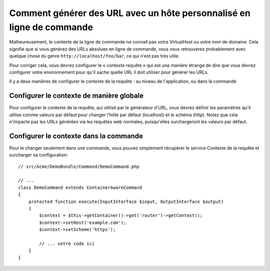 .. index::
   single: Console; Generating URLs

Comment générer des URL avec un hôte personnalisé en ligne de commande
======================================================================

Malheureusement, le contexte de la ligne de commande ne connait pas votre
VirtualHost ou votre nom de domaine. Cela signifie que si vous générez des
URLs absolues en ligne de commande, vous vous retrouverez probablement avec
quelque chose du genre ``http://localhost/foo/bar``, ce qui n'est pas très
utile.

Pour corriger cela, vous devrez configurer le « contexte requête » qui est
une manière étrange de dire que vous devrez configurer votre environnement
pour qu'il sache quelle URL il doit utiliser pour générer les URLs.

Il y a deux manières de configurer le contexte de la requête : au niveau
de l'application, ou dans la commande

Configurer le contexte de manière globale
-----------------------------------------

Pour configurer le contexte de la requête, qui utilisé par le générateur d'URL, vous
devrez définir les paramètres qu'il utilise comme valeurs par défaut pour changer
l'hôte par défaut (localhost) et le schéma (http). Notez que cela n'impacte pas les
URLs générées via les requêtes web normales, puisqu'elles surchargeront les valeurs
par défaut.

.. configuration-block::

    .. code-block:: yaml

        # app/config/parameters.yml
        parameters:
            router.request_context.host: example.org
            router.request_context.scheme: https

    .. code-block:: xml

        <!-- app/config/parameters.xml -->
        <?xml version="1.0" encoding="UTF-8"?>

        <container xmlns="http://symfony.com/schema/dic/services"
            xmlns:xsi="http://www.w3.org/2001/XMLSchema-instance">

            <parameters>
                <parameter key="router.request_context.host">example.org</parameter>
                <parameter key="router.request_context.scheme">https</parameter>
            </parameters>
        </container>

    .. code-block:: php

        // app/config/config_test.php
        $container->setParameter('router.request_context.host', 'example.org');
        $container->setParameter('router.request_context.scheme', 'https');

Configurer le contexte dans la commande
---------------------------------------

Pour le changer seulement dans une commande, vous pouvez simplement
récupérer le service Contexte de la requête et surcharger sa configuration::

    // src/Acme/DemoBundle/Command/DemoCommand.php

    // ...
    class DemoCommand extends ContainerAwareCommand
    {
        protected function execute(InputInterface $input, OutputInterface $output)
        {
            $context = $this->getContainer()->get('router')->getContext();
            $context->setHost('example.com');
            $context->setScheme('https');

            // ... votre code ici
        }
    }
